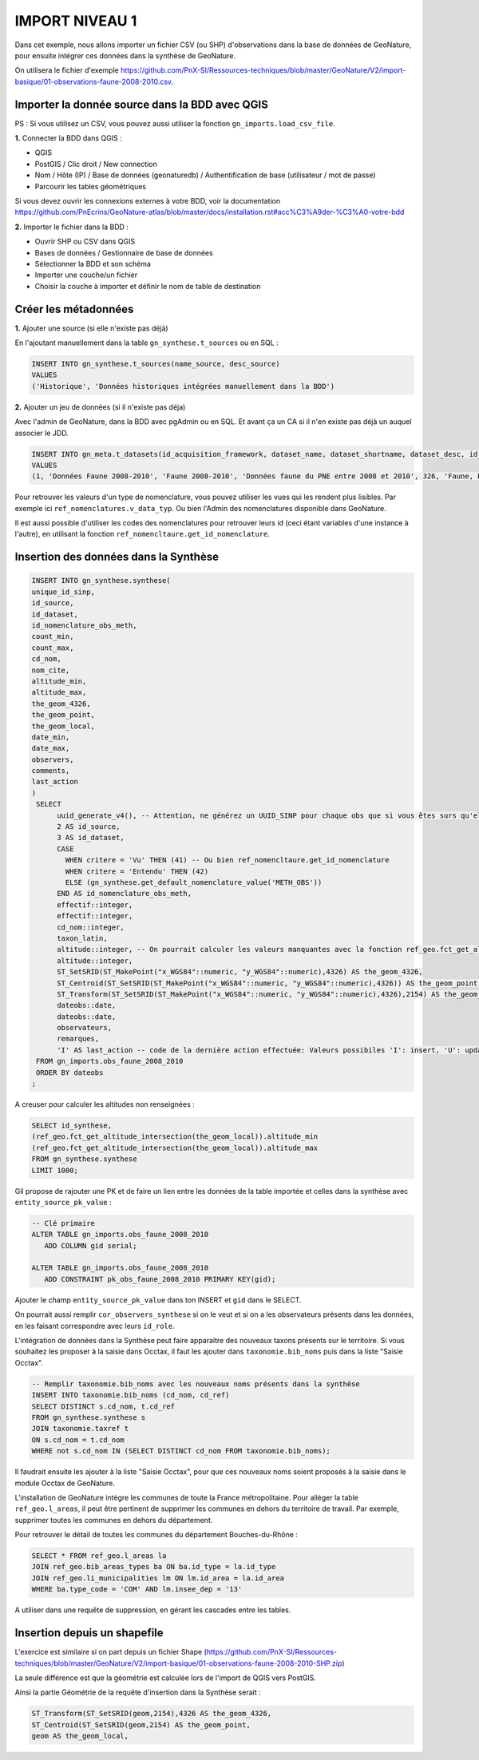 IMPORT NIVEAU 1
===============

Dans cet exemple, nous allons importer un fichier CSV (ou SHP) d'observations dans la base de données de GeoNature, 
pour ensuite intégrer ces données dans la synthèse de GeoNature.

On utilisera le fichier d'exemple 
https://github.com/PnX-SI/Ressources-techniques/blob/master/GeoNature/V2/import-basique/01-observations-faune-2008-2010.csv.

Importer la donnée source dans la BDD avec QGIS
-----------------------------------------------

PS : Si vous utilisez un CSV, vous pouvez aussi utiliser la fonction ``gn_imports.load_csv_file``.

**1.** Connecter la BDD dans QGIS :

* QGIS 
* PostGIS / Clic droit / New connection
* Nom / Hôte (IP) / Base de données (geonaturedb) / Authentification de base (utilisateur / mot de passe)
* Parcourir les tables géométriques

Si vous devez ouvrir les connexions externes à votre BDD, 
voir la documentation https://github.com/PnEcrins/GeoNature-atlas/blob/master/docs/installation.rst#acc%C3%A9der-%C3%A0-votre-bdd

**2.** Importer le fichier dans la BDD :

* Ouvrir SHP ou CSV dans QGIS
* Bases de données / Gestionnaire de base de données
* Sélectionner la BDD et son schéma
* Importer une couche/un fichier
* Choisir la couche à importer et définir le nom de table de destination

Créer les métadonnées
---------------------

**1.** Ajouter une source (si elle n'existe pas déjà)

En l'ajoutant manuellement dans la table ``gn_synthese.t_sources`` ou en SQL : 

.. code:: sql

  INSERT INTO gn_synthese.t_sources(name_source, desc_source)
  VALUES
  ('Historique', 'Données historiques intégrées manuellement dans la BDD')

**2.** Ajouter un jeu de données (si il n'existe pas déja)

Avec l'admin de GeoNature, dans la BDD avec pgAdmin ou en SQL. Et avant ça un CA si il n'en existe pas déjà un auquel associer le JDD.

.. code:: sql

  INSERT INTO gn_meta.t_datasets(id_acquisition_framework, dataset_name, dataset_shortname, dataset_desc, id_nomenclature_data_type, keywords, marine_domain, terrestrial_domain, active)
  VALUES
  (1, 'Données Faune 2008-2010', 'Faune 2008-2010', 'Données faune du PNE entre 2008 et 2010', 326, 'Faune, PNE', FALSE, TRUE, TRUE)

Pour retrouver les valeurs d'un type de nomenclature, vous pouvez utiliser les vues qui les rendent plus lisibles. 
Par exemple ici ``ref_nomenclatures.v_data_typ``.
Ou bien l'Admin des nomenclatures disponible dans GeoNature.

Il est aussi possible d'utiliser les codes des nomenclatures pour retrouver leurs id (ceci étant variables d'une instance à l'autre), 
en utilisant la fonction ``ref_nomencltaure.get_id_nomenclature``.

Insertion des données dans la Synthèse
--------------------------------------

.. code:: sql

  INSERT INTO gn_synthese.synthese(
  unique_id_sinp,
  id_source,
  id_dataset,
  id_nomenclature_obs_meth,
  count_min,
  count_max,
  cd_nom,
  nom_cite,
  altitude_min,
  altitude_max,
  the_geom_4326,
  the_geom_point,
  the_geom_local,
  date_min,
  date_max,
  observers,
  comments,
  last_action
  )
   SELECT
	uuid_generate_v4(), -- Attention, ne générez un UUID_SINP pour chaque obs que si vous êtes surs qu'elles n'en ont pas déjà un
	2 AS id_source,
	3 AS id_dataset,
	CASE
	  WHEN critere = 'Vu' THEN (41) -- Ou bien ref_nomencltaure.get_id_nomenclature
	  WHEN critere = 'Entendu' THEN (42)
	  ELSE (gn_synthese.get_default_nomenclature_value('METH_OBS'))
	END AS id_nomenclature_obs_meth,
	effectif::integer,
	effectif::integer,
	cd_nom::integer,
	taxon_latin,
	altitude::integer, -- On pourrait calculer les valeurs manquantes avec la fonction ref_geo.fct_get_altitude_intersection
	altitude::integer,
	ST_SetSRID(ST_MakePoint("x_WGS84"::numeric, "y_WGS84"::numeric),4326) AS the_geom_4326,
	ST_Centroid(ST_SetSRID(ST_MakePoint("x_WGS84"::numeric, "y_WGS84"::numeric),4326)) AS the_geom_point,
	ST_Transform(ST_SetSRID(ST_MakePoint("x_WGS84"::numeric, "y_WGS84"::numeric),4326),2154) AS the_geom_local,
	dateobs::date,
	dateobs::date,
	observateurs,
	remarques,
	'I' AS last_action -- code de la dernière action effectuée: Valeurs possibiles 'I': insert, 'U': update
   FROM gn_imports.obs_faune_2008_2010
   ORDER BY dateobs
  ;

A creuser pour calculer les altitudes non renseignées : 

.. code:: sql

  SELECT id_synthese, 
  (ref_geo.fct_get_altitude_intersection(the_geom_local)).altitude_min
  (ref_geo.fct_get_altitude_intersection(the_geom_local)).altitude_max
  FROM gn_synthese.synthese
  LIMIT 1000;

Gil propose de rajouter une PK et de faire un lien entre les données de la table importée et celles dans la synthèse avec ``entity_source_pk_value`` :

.. code:: sql

  -- Clé primaire
  ALTER TABLE gn_imports.obs_faune_2008_2010
     ADD COLUMN gid serial;

  ALTER TABLE gn_imports.obs_faune_2008_2010
     ADD CONSTRAINT pk_obs_faune_2008_2010 PRIMARY KEY(gid);

Ajouter le champ ``entity_source_pk_value`` dans ton INSERT et ``gid`` dans le SELECT.

On pourrait aussi remplir ``cor_observers_synthese`` si on le veut et si on a les observateurs présents dans les données, 
en les faisant correspondre avec leurs ``id_role``.

L'intégration de données dans la Synthèse peut faire apparaitre des nouveaux taxons présents sur le territoire. Si vous souhaitez les proposer à la saisie dans Occtax, il faut les ajouter dans ``taxonomie.bib_noms`` puis dans la liste "Saisie Occtax".

.. code:: sql

  -- Remplir taxonomie.bib_noms avec les nouveaux noms présents dans la synthèse 
  INSERT INTO taxonomie.bib_noms (cd_nom, cd_ref)
  SELECT DISTINCT s.cd_nom, t.cd_ref
  FROM gn_synthese.synthese s
  JOIN taxonomie.taxref t
  ON s.cd_nom = t.cd_nom
  WHERE not s.cd_nom IN (SELECT DISTINCT cd_nom FROM taxonomie.bib_noms);

Il faudrait ensuite les ajouter à la liste "Saisie Occtax", pour que ces nouveaux noms soient proposés à la saisie dans le module Occtax de GeoNature.

L'installation de GeoNature intègre les communes de toute la France métropolitaine. Pour alléger la table ``ref_geo.l_areas``, il peut être pertinent de supprimer les communes en dehors du territoire de travail. Par exemple, supprimer toutes les communes en dehors du département. 

Pour retrouver le détail de toutes les communes du département Bouches-du-Rhône : 

.. code:: sql

  SELECT * FROM ref_geo.l_areas la
  JOIN ref_geo.bib_areas_types ba ON ba.id_type = la.id_type
  JOIN ref_geo.li_municipalities lm ON lm.id_area = la.id_area
  WHERE ba.type_code = 'COM' AND lm.insee_dep = '13'

A utiliser dans une requête de suppression, en gérant les cascades entre les tables.

Insertion depuis un shapefile
-----------------------------

L'exercice est similaire si on part depuis un fichier Shape 
(https://github.com/PnX-SI/Ressources-techniques/blob/master/GeoNature/V2/import-basique/01-observations-faune-2008-2010-SHP.zip)

La seule différence est que la géométrie est calculée lors de l'import de QGIS vers PostGIS.

Ainsi la partie Géométrie de la requête d'insertion dans la Synthèse serait : 

.. code:: sql

  ST_Transform(ST_SetSRID(geom,2154),4326 AS the_geom_4326,
  ST_Centroid(ST_SetSRID(geom,2154) AS the_geom_point,
  geom AS the_geom_local,
